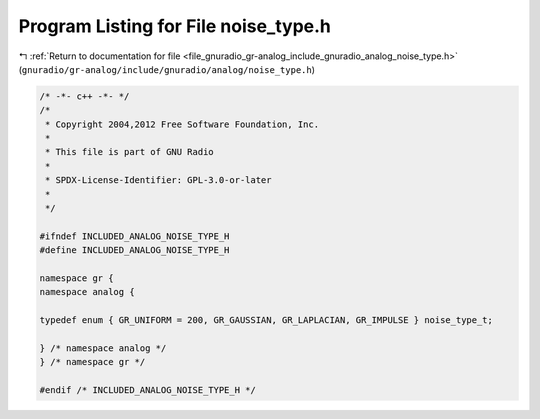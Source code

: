 
.. _program_listing_file_gnuradio_gr-analog_include_gnuradio_analog_noise_type.h:

Program Listing for File noise_type.h
=====================================

|exhale_lsh| :ref:`Return to documentation for file <file_gnuradio_gr-analog_include_gnuradio_analog_noise_type.h>` (``gnuradio/gr-analog/include/gnuradio/analog/noise_type.h``)

.. |exhale_lsh| unicode:: U+021B0 .. UPWARDS ARROW WITH TIP LEFTWARDS

.. code-block:: cpp

   /* -*- c++ -*- */
   /*
    * Copyright 2004,2012 Free Software Foundation, Inc.
    *
    * This file is part of GNU Radio
    *
    * SPDX-License-Identifier: GPL-3.0-or-later
    *
    */
   
   #ifndef INCLUDED_ANALOG_NOISE_TYPE_H
   #define INCLUDED_ANALOG_NOISE_TYPE_H
   
   namespace gr {
   namespace analog {
   
   typedef enum { GR_UNIFORM = 200, GR_GAUSSIAN, GR_LAPLACIAN, GR_IMPULSE } noise_type_t;
   
   } /* namespace analog */
   } /* namespace gr */
   
   #endif /* INCLUDED_ANALOG_NOISE_TYPE_H */
